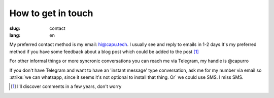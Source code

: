 ===================
How to get in touch
===================
:slug: contact
:lang: en

My preferred contact method is my email: hi@capu.tech. I usually see and reply
to emails in 1-2 days.It's my preferred method if you have some feedback about
a blog post which could be added to the post [1]_

For other informal things or more syncronic conversations you can reach me via
Telegram, my handle is @capurro

If you don't have Telegram and want to have an 'instant message' type
conversation, ask me for my number via email so :strike:`we can whatsapp, since it seems
it's not optional to install that thing. Or` we could use SMS. I miss SMS.


.. [1] I'll discover comments in a few years, don't worry
